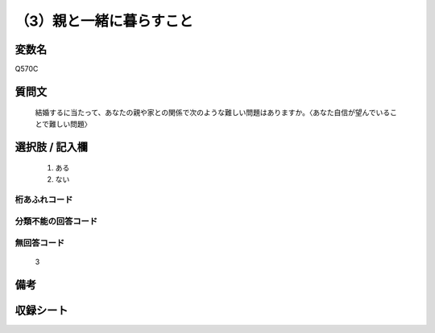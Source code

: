 .. title:: Q570C
.. rst-cllass:: item
====================================================================================================
（3）親と一緒に暮らすこと
====================================================================================================

.. rst-class:: varname
変数名
==================

Q570C

.. rst-class:: question
質問文
==================


   結婚するに当たって、あなたの親や家との関係で次のような難しい問題はありますか。〈あなた自信が望んでいることで難しい問題〉



.. rst-class:: answer
選択肢 / 記入欄
======================

  
     1. ある
  
     2. ない
  



.. rst-class:: overflow
桁あふれコード
-------------------------------
  


.. rst-class:: not_available
分類不能の回答コード
-------------------------------------
  


.. rst-class:: not_available
無回答コード
-------------------------------------
  3


.. rst-class:: bikou
備考
==================



.. rst-class:: include_sheet
収録シート
=======================================
.. hlist::
   :columns: 3
   
   
   * p2_3
   
   * p3_3
   
   * p4_3
   
   * p5a_3
   
   * p5b_3
   
   * p6_3
   
   * p7_3
   
   * p8_3
   
   * p9_3
   
   * p10_3
   
   


.. index:: Q570C